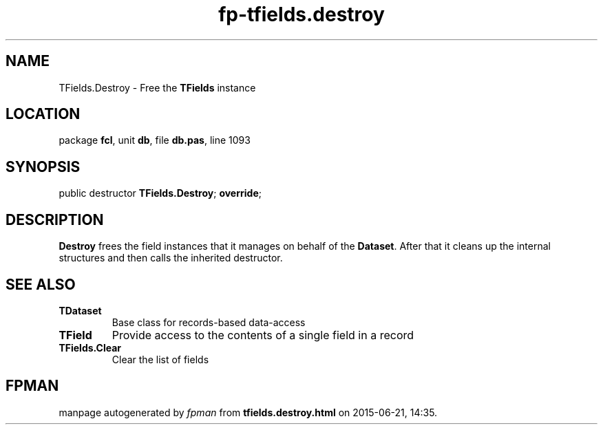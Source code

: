 .\" file autogenerated by fpman
.TH "fp-tfields.destroy" 3 "2014-03-14" "fpman" "Free Pascal Programmer's Manual"
.SH NAME
TFields.Destroy - Free the \fBTFields\fR instance
.SH LOCATION
package \fBfcl\fR, unit \fBdb\fR, file \fBdb.pas\fR, line 1093
.SH SYNOPSIS
public destructor \fBTFields.Destroy\fR; \fBoverride\fR;
.SH DESCRIPTION
\fBDestroy\fR frees the field instances that it manages on behalf of the \fBDataset\fR. After that it cleans up the internal structures and then calls the inherited destructor.


.SH SEE ALSO
.TP
.B TDataset
Base class for records-based data-access
.TP
.B TField
Provide access to the contents of a single field in a record
.TP
.B TFields.Clear
Clear the list of fields

.SH FPMAN
manpage autogenerated by \fIfpman\fR from \fBtfields.destroy.html\fR on 2015-06-21, 14:35.

